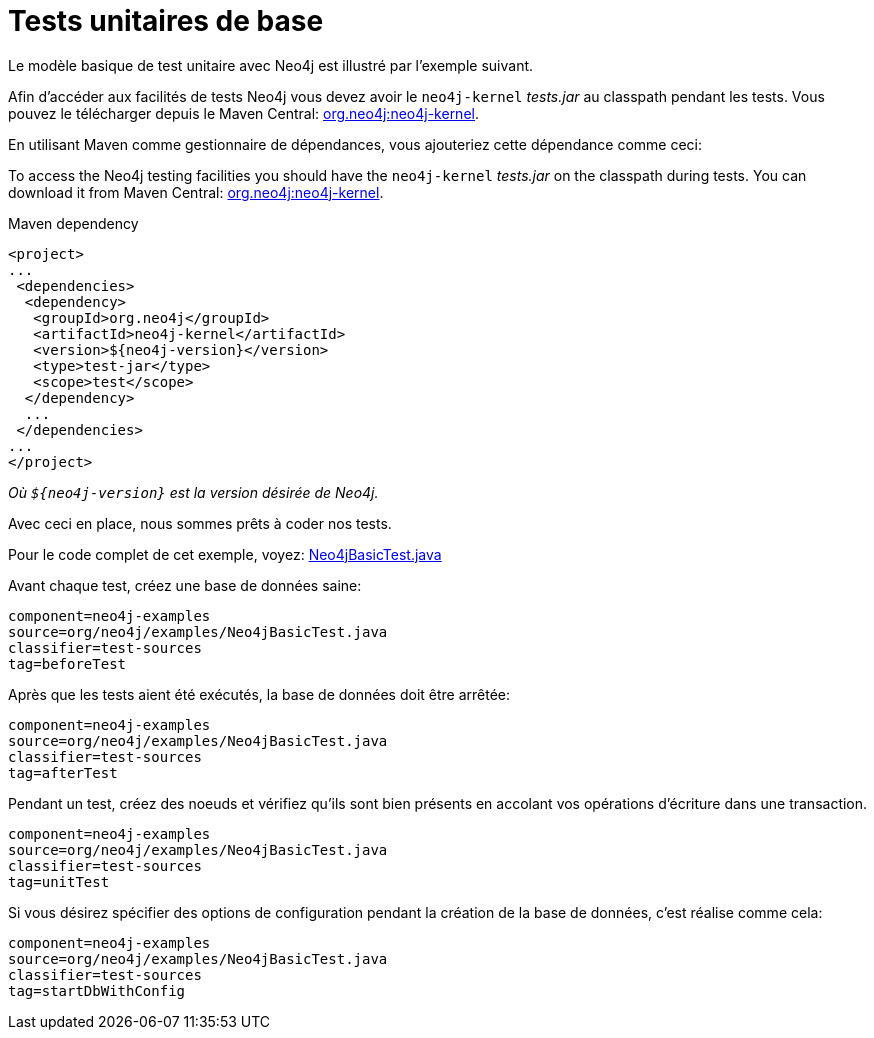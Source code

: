 [[tutorials-java-unit-testing]]
Tests unitaires de base
=======================

Le modèle basique de test unitaire avec Neo4j est illustré par l'exemple suivant.

Afin d'accéder aux facilités de tests Neo4j vous devez avoir le +neo4j-kernel+ 'tests.jar' au classpath pendant les tests.
Vous pouvez le télécharger depuis le Maven Central: http://search.maven.org/#search|ga|1|g%3A%22org.neo4j%22%20AND%20a%3A%22neo4j-kernel%22[org.neo4j:neo4j-kernel].

En utilisant Maven comme gestionnaire de dépendances, vous ajouteriez cette dépendance comme ceci:

To access the Neo4j testing facilities you should have the +neo4j-kernel+ 'tests.jar' on the classpath during tests.
You can download it from Maven Central: http://search.maven.org/#search|ga|1|g%3A%22org.neo4j%22%20AND%20a%3A%22neo4j-kernel%22[org.neo4j:neo4j-kernel].

.Maven dependency
[source,xml]
--------------------------------------------
<project>
...
 <dependencies>
  <dependency>
   <groupId>org.neo4j</groupId>
   <artifactId>neo4j-kernel</artifactId>
   <version>${neo4j-version}</version>
   <type>test-jar</type>
   <scope>test</scope>
  </dependency>
  ...
 </dependencies>
...
</project>
--------------------------------------------

_Où +$\{neo4j-version}+ est la version désirée de Neo4j._

Avec ceci en place, nous sommes prêts à coder nos tests.

[ASTUCE]
Pour le code complet de cet exemple, voyez:
https://github.com/neo4j/community/blob/{neo4j-git-tag}/embedded-examples/src/test/java/org/neo4j/examples/Neo4jBasicTest.java[Neo4jBasicTest.java]

Avant chaque test, créez une base de données saine:

[snippet,java]
----
component=neo4j-examples
source=org/neo4j/examples/Neo4jBasicTest.java
classifier=test-sources
tag=beforeTest
----

Après que les tests aient été exécutés, la base de données doit être arrêtée:

[snippet,java]
----
component=neo4j-examples
source=org/neo4j/examples/Neo4jBasicTest.java
classifier=test-sources
tag=afterTest
----

Pendant un test, créez des noeuds et vérifiez qu'ils sont bien présents en accolant vos opérations d'écriture dans une transaction.

[snippet,java]
----
component=neo4j-examples
source=org/neo4j/examples/Neo4jBasicTest.java
classifier=test-sources
tag=unitTest
----

Si vous désirez spécifier des options de configuration pendant la création de la base de données, c'est réalise comme cela:

[snippet,java]
----
component=neo4j-examples
source=org/neo4j/examples/Neo4jBasicTest.java
classifier=test-sources
tag=startDbWithConfig
----